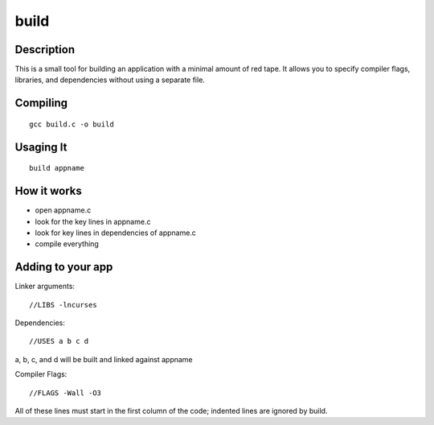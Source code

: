 =====
build
=====

Description
-----------
This is a small tool for building an application with a minimal
amount of red tape. It allows you to specify compiler flags,
libraries, and dependencies without using a separate file.

Compiling
---------

::

   gcc build.c -o build

Usaging It
----------

::

   build appname

How it works
------------

- open appname.c

- look for the key lines in appname.c

- look for key lines in dependencies of appname.c

- compile everything

Adding to your app
------------------

Linker arguments:

::

   //LIBS -lncurses

Dependencies:

::

   //USES a b c d

a, b, c, and d will be built and linked against appname

Compiler Flags:

::

   //FLAGS -Wall -O3

All of these lines must start in the first column of the code;
indented lines are ignored by build.
